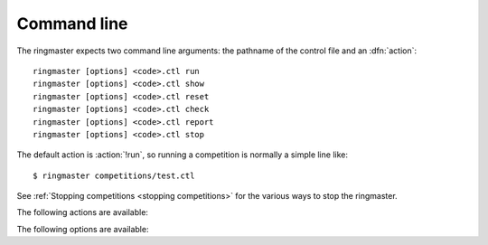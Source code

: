 .. _cmdline:

Command line
^^^^^^^^^^^^

.. program:: ringmaster

.. index:: action; ringmaster

The ringmaster expects two command line arguments: the pathname of the control
file and an :dfn:`action`::

  ringmaster [options] <code>.ctl run
  ringmaster [options] <code>.ctl show
  ringmaster [options] <code>.ctl reset
  ringmaster [options] <code>.ctl check
  ringmaster [options] <code>.ctl report
  ringmaster [options] <code>.ctl stop

The default action is :action:`!run`, so running a competition is normally a
simple line like::

  $ ringmaster competitions/test.ctl

See :ref:`Stopping competitions <stopping competitions>` for the various ways
to stop the ringmaster.


The following actions are available:

.. action:: run

  Starts the competition running. If the competition has been run previously,
  it continues from where it left off.

.. action:: show

  Prints a :ref:`report <competition report file>` of the competition's
  current status. This can be used for both running and stopped competitions.

.. action:: reset

  Cleans up the competition completely. This deletes all output files,
  including the competition's :ref:`state file <competition state>`.

.. action:: check

  Runs a test invocation of the competition's players. This is the same as the
  :ref:`startup checks`, except that any output the players send to their
  standard error stream will be printed.

.. action:: report

  Rewrites the :ref:`competition report file <competition report file>` based
  on the current status. This can be used for both running and stopped
  competitions.

.. action:: stop

  Tells a running ringmaster for the competition to stop as soon as the
  current games have completed.


The following options are available:

.. option:: --parallel <N>, -j <N>

   Play N :ref:`simultaneous games <simultaneous games>`.

.. option:: --quiet, -q

   Disable the on-screen reporting; see :ref:`Quiet mode <quiet mode>`.

.. option:: --max-games <N>, -g <N>

   Maximum number of games to play in the run; see :ref:`running
   competitions`.

.. option:: --log-gtp

   Log all |gtp| traffic; see :ref:`logging`.

